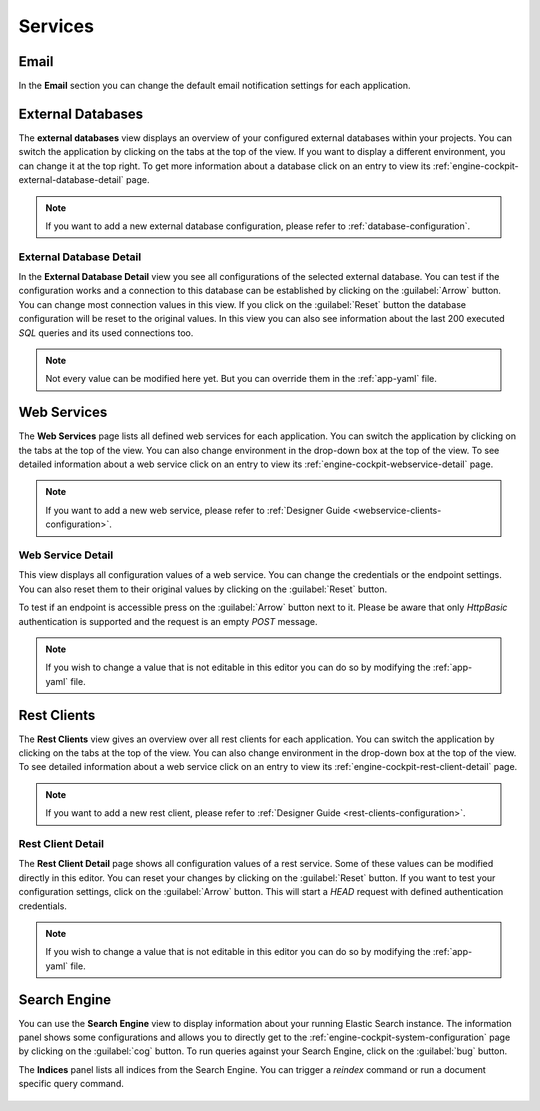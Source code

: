 Services
--------



Email
^^^^^

In the **Email** section you can change the default email notification settings
for each application. 

.. figure:: /_images/engine-cockpit/engine-cockpit-email.png


External Databases
^^^^^^^^^^^^^^^^^^

The **external databases** view displays an overview of your configured
external databases within your projects. You can switch the application
by clicking on the tabs at the top of the view. If you want to display a different
environment, you can change it at the top right. To get more information about a
database click on an entry to view its
:ref:`engine-cockpit-external-database-detail` page.

.. note::
    If you want to add a new external database configuration, please refer
    to :ref:`database-configuration`.

.. figure:: /_images/engine-cockpit/engine-cockpit-external-databases.png


.. _engine-cockpit-external-database-detail:

External Database Detail
""""""""""""""""""""""""

In the **External Database Detail** view you see all configurations of
the selected external database. You can test if the configuration works and a
connection to this database can be established by clicking on the
:guilabel:`Arrow` button. You can change most connection values in this view.
If you click on the :guilabel:`Reset` button the database configuration will be
reset to the original values. In this view you can also see information about the
last 200 executed *SQL* queries and its used connections too.

.. note:: 
    Not every value can be modified here yet. But you can override them in the
    :ref:`app-yaml` file.

.. figure:: /_images/engine-cockpit/engine-cockpit-external-database-detail.png


Web Services
^^^^^^^^^^^^

The **Web Services** page lists all defined web services for each application.
You can switch the application by clicking on the tabs at the top of the view. You
can also change environment in the drop-down box at the top of the view. To see
detailed information about a web service click on an entry to view its
:ref:`engine-cockpit-webservice-detail` page.

.. note::
    If you want to add a new web service, please refer to
    :ref:`Designer Guide
    <webservice-clients-configuration>`.

.. figure:: /_images/engine-cockpit/engine-cockpit-webservice.png


.. _engine-cockpit-webservice-detail:

Web Service Detail
""""""""""""""""""

This view displays all configuration values of a web service. You can change
the credentials or the endpoint settings. You can also reset them to their original
values by clicking on the :guilabel:`Reset` button.

To test if an endpoint is accessible press on the :guilabel:`Arrow` button next to it.
Please be aware that only *HttpBasic* authentication is supported and the request is an
empty *POST* message.

.. note:: 
    If you wish to change a value that is not editable in this editor you can
    do so by modifying the :ref:`app-yaml` file.

.. figure:: /_images/engine-cockpit/engine-cockpit-webservice-detail.png


Rest Clients
^^^^^^^^^^^^

The **Rest Clients** view gives an overview over all rest clients  for each application.
You can switch the application by clicking on the tabs at the top of the view. You
can also change environment in the drop-down box at the top of the view. To see
detailed information about a web service click on an entry to view its
:ref:`engine-cockpit-rest-client-detail` page.

.. note::
    If you want to add a new rest client, please refer to
    :ref:`Designer Guide <rest-clients-configuration>`.

.. figure:: /_images/engine-cockpit/engine-cockpit-rest-clients.png


.. _engine-cockpit-rest-client-detail:

Rest Client Detail
""""""""""""""""""

The **Rest Client Detail** page shows all configuration values of a rest service.
Some of these values can be modified directly in this editor. You can reset your
changes by clicking on the :guilabel:`Reset` button. If you want to test your
configuration settings, click on the :guilabel:`Arrow` button. This will start a
*HEAD* request with defined authentication credentials.

.. note:: 
    If you wish to change a value that is not editable in this editor you can
    do so by modifying the :ref:`app-yaml` file.

.. figure:: /_images/engine-cockpit/engine-cockpit-rest-client-detail.png


Search Engine
^^^^^^^^^^^^^

You can use the **Search Engine** view to display information about your running
Elastic Search instance. The information panel shows some configurations and
allows you to directly get to the
:ref:`engine-cockpit-system-configuration` page by clicking on the
:guilabel:`cog` button. To run queries against your Search Engine, click on the
:guilabel:`bug` button.

The **Indices** panel lists all indices from the Search Engine. You can trigger a
*reindex* command or run a document specific query command.

.. figure:: /_images/engine-cockpit/engine-cockpit-search-engine.png

